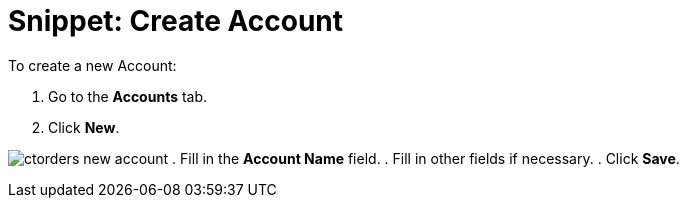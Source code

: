 = Snippet: Create Account

To create a new [.object]#Account#:

. Go to the *Accounts* tab.
. Click *New*.

image:ctorders-new-account.png[]
. Fill in the *Account Name* field.
. Fill in other fields if necessary.
. Click *Save*.

